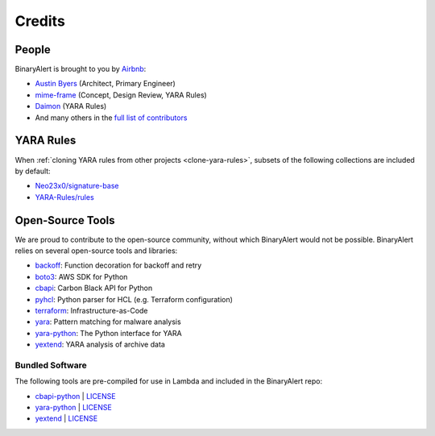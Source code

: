 Credits
=======

People
------
BinaryAlert is brought to you by `Airbnb <http://airbnb.io>`_:

- `Austin Byers <https://github.com/austinbyers>`_ (Architect, Primary Engineer)
- `mime-frame <https://github.com/mime-frame>`_ (Concept, Design Review, YARA Rules)
- `Daimon <https://github.com/fusionrace>`_ (YARA Rules)
- And many others in the `full list of contributors <https://github.com/airbnb/binaryalert/graphs/contributors>`_


.. _yara-credits:

YARA Rules
----------
When :ref:`cloning YARA rules from other projects <clone-yara-rules>`, subsets of the following
collections are included by default:

- `Neo23x0/signature-base <https://github.com/Neo23x0/signature-base>`_
- `YARA-Rules/rules <https://github.com/YARA-Rules/rules>`_


Open-Source Tools
-----------------
We are proud to contribute to the open-source community, without which BinaryAlert would not be
possible. BinaryAlert relies on several open-source tools and libraries:

- `backoff <https://github.com/litl/backoff>`_: Function decoration for backoff and retry
- `boto3 <https://boto3.readthedocs.io>`_: AWS SDK for Python
- `cbapi <https://cbapi.readthedocs.io>`_: Carbon Black API for Python
- `pyhcl <https://github.com/virtuald/pyhcl>`_: Python parser for HCL (e.g. Terraform configuration)
- `terraform <https://www.terraform.io/>`_: Infrastructure-as-Code
- `yara <http://virustotal.github.io/yara/>`_: Pattern matching for malware analysis
- `yara-python <https://github.com/VirusTotal/yara-python>`_: The Python interface for YARA
- `yextend <https://github.com/BayshoreNetworks/yextend>`_: YARA analysis of archive data


Bundled Software
................
The following tools are pre-compiled for use in Lambda and included in the BinaryAlert repo:

- `cbapi-python <https://github.com/carbonblack/cbapi-python>`_ | `LICENSE <https://github.com/carbonblack/cbapi-python/blob/master/LICENSE>`__
- `yara-python <https://github.com/VirusTotal/yara-python>`_  | `LICENSE <https://github.com/VirusTotal/yara-python/blob/master/LICENSE>`__
- `yextend <https://github.com/BayshoreNetworks/yextend>`_  | `LICENSE <https://github.com/BayshoreNetworks/yextend/blob/master/LICENSE>`__
